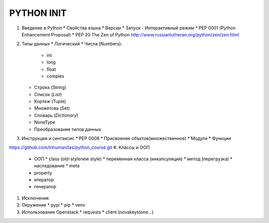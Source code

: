 PYTHON INIT
===========

1. Введение в Python
   * Свойства языка
   * Версии
   * Запуск - Интерактивный режим
   * PEP 0001 (Python Enhancement Proposal)
   * PEP 20 The Zen of Python http://www.russianlutheran.org/python/zen/zen.html

#. Типы данных
   * Логический
   * Числа (Numbers):
     * int
     * long
     * float
     * complex
   * Строка (String)
   * Список (*List*)
   * Кортеж (Tuple)
   * Множетсва (Set)
   * Словарь (*Dictionary*)
   * NoneType
   * Преобразование типов данных

#. Инструкции и синтаксис
   * PEP 0008
   * Присвоение объктов(множественное)
   * Модули
   * Функции
https://github.com/inhumanitas/python_course.git
#. Классы и ООП
   * ООП
     * class (old-style\new style)
     * переменная класса (инкапсуляция)
     * метод (перегрузка)
     * наследование
     * meta

   * property
   * итератор
   * генератор

#. Исключения

#. Окружение
   * pypi
   * pip
   * venv

#. Использование Openstack
   * requests
   * client (nova\keystone...)
